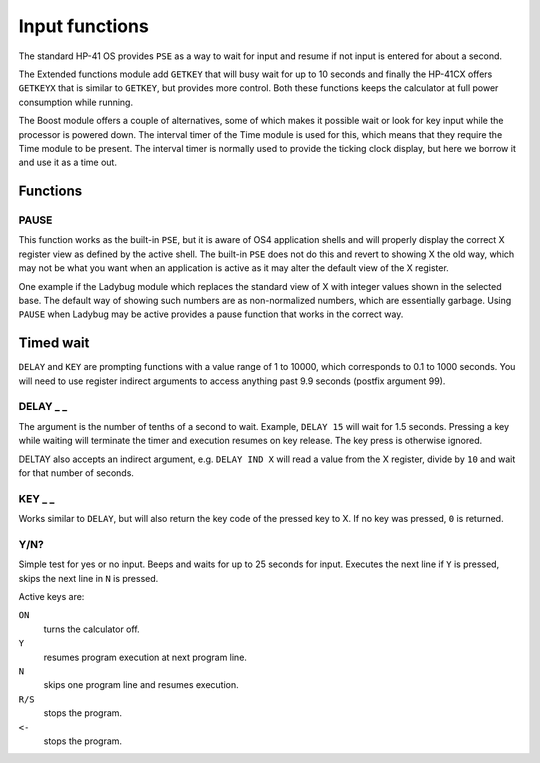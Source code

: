 
.. index:: input functions

***************
Input functions
***************

The standard HP-41 OS provides ``PSE`` as a way to wait for input and
resume if not input is entered for about a second.

The Extended functions module add ``GETKEY`` that will busy wait for
up to 10 seconds and finally the HP-41CX offers ``GETKEYX`` that is
similar to ``GETKEY``, but provides more control.
Both these functions keeps the calculator at full power consumption
while running.

The Boost module offers a couple of alternatives, some of which makes it
possible wait or look for key input while the processor is powered
down. The interval timer of the Time module is used for this, which
means that they require the Time module to be present.
The interval timer is normally used to provide the ticking clock
display, but here we borrow it and use it as a time out.

Functions
=========

PAUSE
-----

This function works as the built-in ``PSE``, but it is aware of OS4
application shells and will properly display the correct X register
view as defined by the active shell. The built-in ``PSE`` does not do this
and revert to showing X the old way, which may not be what you want
when an application is active as it may alter the default view of the
X register.

One example if the Ladybug module which replaces the standard view of
X with integer values shown in the selected base. The default
way of showing such numbers are as non-normalized numbers, which are
essentially garbage. Using ``PAUSE`` when Ladybug may be active provides
a pause function that works in the correct way.

Timed wait
==========

``DELAY`` and ``KEY`` are prompting functions with a value range of 1
to 10000, which corresponds to 0.1 to 1000 seconds. You will need to
use register indirect arguments to access anything past 9.9 seconds
(postfix argument 99).

.. index:: DELAY function

DELAY _ _
---------

The argument is the number of tenths of a second to wait. Example,
``DELAY 15`` will wait for 1.5 seconds. Pressing a key while waiting
will terminate the timer and execution resumes on key release. The key
press is otherwise ignored.

DELTAY also accepts an indirect argument, e.g. ``DELAY IND X`` will read a
value from the X register, divide by ``10`` and wait for that number of
seconds.

.. index:: KEY function

KEY _ _
--------

Works similar to ``DELAY``, but will also return the key code of the
pressed key to X. If no key was pressed, ``0`` is returned.

.. index:: Yes/no input

Y/N?
----

Simple test for yes or no input. Beeps and waits for up to 25 seconds
for input. Executes the next line if ``Y`` is pressed, skips the next
line in ``N`` is pressed.

Active keys are:

``ON``
    turns the calculator off.

``Y``
    resumes program execution at next program line.

``N``
    skips one program line and resumes execution.

``R/S``
    stops the program.

``<-``
    stops the program.
